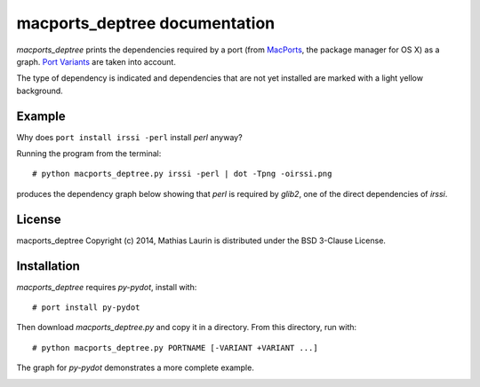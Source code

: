 ==============================
macports_deptree documentation
==============================

`macports_deptree` prints the dependencies required by a port (from
`MacPorts <https://www.macports.org/>`_, the package manager for OS X)
as a graph.  `Port Variants
<https://guide.macports.org/#development.variants>`_ are taken into
account.

The type of dependency is indicated and dependencies that are not yet
installed are marked with a light yellow background.

Example
-------
Why does ``port install irssi -perl`` install `perl` anyway?

Running the program from the terminal::

# python macports_deptree.py irssi -perl | dot -Tpng -oirssi.png

produces the dependency graph below showing that `perl` is required by
`glib2`, one of the direct dependencies of `irssi`.

.. image:: irssi.png

License
-------
macports_deptree Copyright (c) 2014, Mathias Laurin is distributed under
the BSD 3-Clause License.

Installation
------------
`macports_deptree` requires `py-pydot`, install with::

# port install py-pydot

Then download `macports_deptree.py` and copy it in a directory.  From
this directory, run with::

# python macports_deptree.py PORTNAME [-VARIANT +VARIANT ...]

The graph for `py-pydot` demonstrates a more complete example.

.. image:: py-pydot.png
